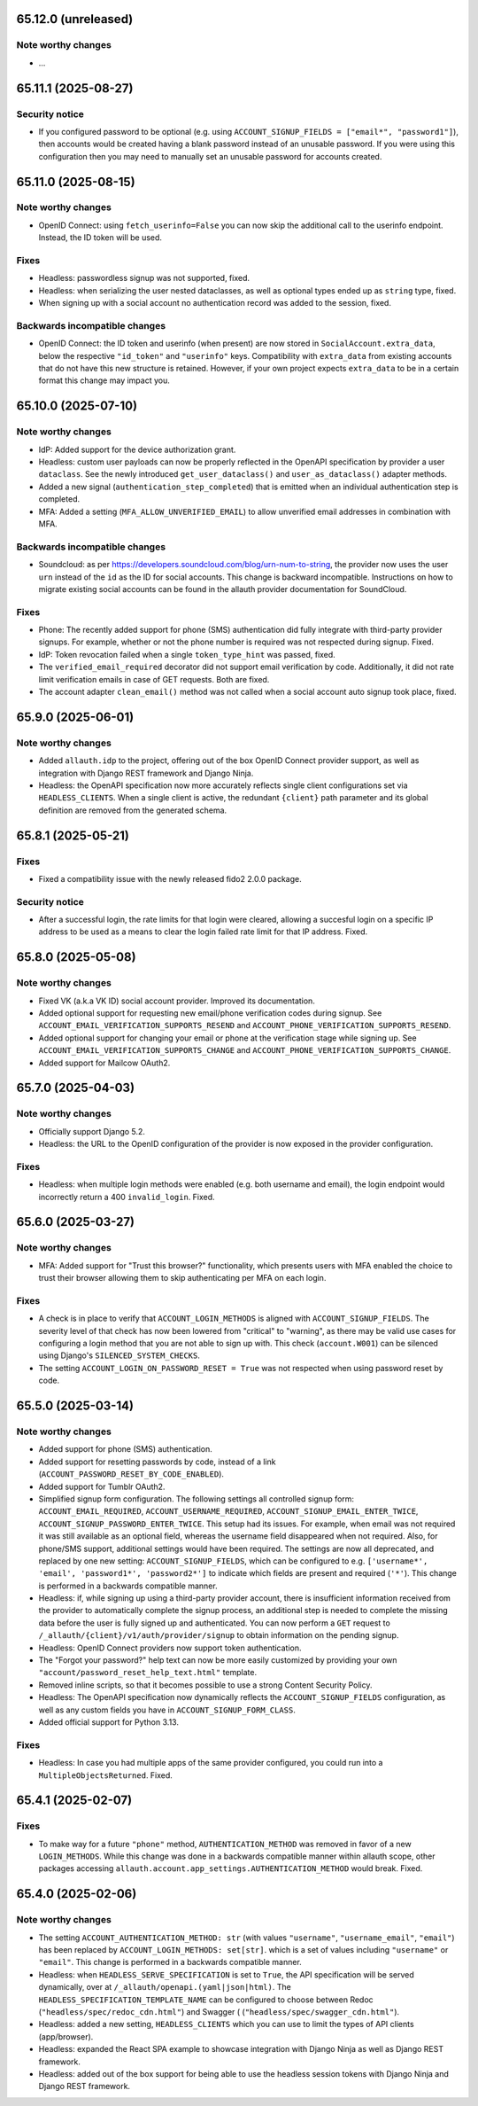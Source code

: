 65.12.0 (unreleased)
********************

Note worthy changes
-------------------

- ...


65.11.1 (2025-08-27)
********************

Security notice
---------------

- If you configured password to be optional (e.g. using ``ACCOUNT_SIGNUP_FIELDS
  = ["email*", "password1"]``), then accounts would be created having a blank
  password instead of an unusable password. If you were using this configuration
  then you may need to manually set an unusable password for accounts created.


65.11.0 (2025-08-15)
********************

Note worthy changes
-------------------

- OpenID Connect: using ``fetch_userinfo=False`` you can now skip the additional
  call to the userinfo endpoint. Instead, the ID token will be used.


Fixes
-----

- Headless: passwordless signup was not supported, fixed.

- Headless: when serializing the user nested dataclasses, as well as optional
  types ended up as ``string`` type, fixed.

- When signing up with a social account no authentication record was added to
  the session, fixed.


Backwards incompatible changes
------------------------------

- OpenID Connect: the ID token and userinfo (when present) are now stored in
  ``SocialAccount.extra_data``, below the respective ``"id_token"`` and
  ``"userinfo"`` keys. Compatibility with ``extra_data`` from existing accounts
  that do not have this new structure is retained. However, if your own project
  expects ``extra_data`` to be in a certain format this change may impact you.


65.10.0 (2025-07-10)
********************

Note worthy changes
-------------------

- IdP: Added support for the device authorization grant.

- Headless: custom user payloads can now be properly reflected in the OpenAPI
  specification by provider a user ``dataclass``. See the newly introduced
  ``get_user_dataclass()`` and ``user_as_dataclass()`` adapter methods.

- Added a new signal (``authentication_step_completed``) that is emitted when an
  individual authentication step is completed.

- MFA: Added a setting (``MFA_ALLOW_UNVERIFIED_EMAIL``) to allow unverified
  email addresses in combination with MFA.


Backwards incompatible changes
------------------------------

- Soundcloud: as per https://developers.soundcloud.com/blog/urn-num-to-string,
  the provider now uses the user ``urn`` instead of the ``id`` as the ID for
  social accounts. This change is backward incompatible. Instructions on
  how to migrate existing social accounts can be found in the allauth provider
  documentation for SoundCloud.


Fixes
-----

- Phone: The recently added support for phone (SMS) authentication did fully integrate
  with third-party provider signups. For example, whether or not the phone
  number is required was not respected during signup. Fixed.

- IdP: Token revocation failed when a single ``token_type_hint`` was passed,
  fixed.

- The ``verified_email_required`` decorator did not support email verification
  by code. Additionally, it did not rate limit verification emails
  in case of GET requests. Both are fixed.

- The account adapter ``clean_email()`` method was not called when a social account
  auto signup took place, fixed.


65.9.0 (2025-06-01)
*******************

Note worthy changes
-------------------

- Added ``allauth.idp`` to the project, offering out of the box OpenID Connect
  provider support, as well as integration with Django REST framework and Django
  Ninja.

- Headless: the OpenAPI specification now more accurately reflects single client
  configurations set via ``HEADLESS_CLIENTS``. When a single client is active,
  the redundant ``{client}`` path parameter and its global definition are
  removed from the generated schema.


65.8.1 (2025-05-21)
*******************

Fixes
-----

- Fixed a compatibility issue with the newly released fido2 2.0.0 package.


Security notice
---------------

- After a successful login, the rate limits for that login were cleared,
  allowing a succesful login on a specific IP address to be used as a means to
  clear the login failed rate limit for that IP address. Fixed.


65.8.0 (2025-05-08)
*******************

Note worthy changes
-------------------

- Fixed VK (a.k.a VK ID) social account provider. Improved its documentation.

- Added optional support for requesting new email/phone verification codes during
  signup.  See ``ACCOUNT_EMAIL_VERIFICATION_SUPPORTS_RESEND`` and
  ``ACCOUNT_PHONE_VERIFICATION_SUPPORTS_RESEND``.

- Added optional support for changing your email or phone at the verification stage while signing up.
  See ``ACCOUNT_EMAIL_VERIFICATION_SUPPORTS_CHANGE`` and
  ``ACCOUNT_PHONE_VERIFICATION_SUPPORTS_CHANGE``.

- Added support for Mailcow OAuth2.


65.7.0 (2025-04-03)
*******************

Note worthy changes
-------------------

- Officially support Django 5.2.

- Headless: the URL to the OpenID configuration of the provider is now exposed
  in the provider configuration.


Fixes
-----

- Headless: when multiple login methods were enabled (e.g. both username and
  email), the login endpoint would incorrectly return a 400
  ``invalid_login``. Fixed.


65.6.0 (2025-03-27)
*******************

Note worthy changes
-------------------

- MFA: Added support for "Trust this browser?" functionality, which presents users with MFA
  enabled the choice to trust their browser allowing them to skip authenticating
  per MFA on each login.


Fixes
-----

- A check is in place to verify that ``ACCOUNT_LOGIN_METHODS`` is aligned with
  ``ACCOUNT_SIGNUP_FIELDS``.  The severity level of that check has now been
  lowered from "critical" to "warning", as there may be valid use cases for
  configuring a login method that you are not able to sign up with. This check
  (``account.W001``) can be silenced using Django's ``SILENCED_SYSTEM_CHECKS``.

- The setting ``ACCOUNT_LOGIN_ON_PASSWORD_RESET = True`` was not respected when using
  password reset by code.


65.5.0 (2025-03-14)
*******************

Note worthy changes
-------------------

- Added support for phone (SMS) authentication.

- Added support for resetting passwords by code, instead of a link
  (``ACCOUNT_PASSWORD_RESET_BY_CODE_ENABLED``).

- Added support for Tumblr OAuth2.

- Simplified signup form configuration. The following settings all controlled
  signup form: ``ACCOUNT_EMAIL_REQUIRED``, ``ACCOUNT_USERNAME_REQUIRED``,
  ``ACCOUNT_SIGNUP_EMAIL_ENTER_TWICE``, ``ACCOUNT_SIGNUP_PASSWORD_ENTER_TWICE``.
  This setup had its issues. For example, when email was not required it was
  still available as an optional field, whereas the username field disappeared
  when not required. Also, for phone/SMS support, additional settings
  would have been required.  The settings are now all deprecated, and replaced by one
  new setting: ``ACCOUNT_SIGNUP_FIELDS``, which can be configured to
  e.g. ``['username*', 'email', 'password1*', 'password2*']`` to indicate which
  fields are present and required (``'*'``). This change is performed in a
  backwards compatible manner.

- Headless: if, while signing up using a third-party provider account, there is
  insufficient information received from the provider to automatically complete
  the signup process, an additional step is needed to complete the missing data
  before the user is fully signed up and authenticated.  You can now perform a
  ``GET`` request to ``/_allauth/{client}/v1/auth/provider/signup`` to obtain
  information on the pending signup.

- Headless: OpenID Connect providers now support token authentication.

- The "Forgot your password?" help text can now be more easily customized by
  providing your own ``"account/password_reset_help_text.html"`` template.

- Removed inline scripts, so that it becomes possible to use a strong Content
  Security Policy.

- Headless: The OpenAPI specification now dynamically reflects the
  ``ACCOUNT_SIGNUP_FIELDS`` configuration, as well as any custom fields you have
  in ``ACCOUNT_SIGNUP_FORM_CLASS``.

- Added official support for Python 3.13.


Fixes
-----

- Headless: In case you had multiple apps of the same provider configured,
  you could run into a ``MultipleObjectsReturned``. Fixed.


65.4.1 (2025-02-07)
*******************

Fixes
-----

- To make way for a future ``"phone"`` method, ``AUTHENTICATION_METHOD`` was
  removed in favor of a new ``LOGIN_METHODS``. While this change was done in a
  backwards compatible manner within allauth scope, other packages accessing
  ``allauth.account.app_settings.AUTHENTICATION_METHOD`` would break. Fixed.


65.4.0 (2025-02-06)
*******************

Note worthy changes
-------------------

- The setting ``ACCOUNT_AUTHENTICATION_METHOD: str`` (with values
  ``"username"``, ``"username_email"``, ``"email"``) has been replaced by
  ``ACCOUNT_LOGIN_METHODS: set[str]``. which is a set of values including
  ``"username"`` or ``"email"``. This change is performed in a backwards
  compatible manner.

- Headless: when ``HEADLESS_SERVE_SPECIFICATION`` is set to ``True``, the API
  specification will be served dynamically, over at
  ``/_allauth/openapi.(yaml|json|html)``.  The
  ``HEADLESS_SPECIFICATION_TEMPLATE_NAME`` can be configured to choose between
  Redoc (``"headless/spec/redoc_cdn.html"``) and Swagger (
  (``"headless/spec/swagger_cdn.html"``).

- Headless: added a new setting, ``HEADLESS_CLIENTS`` which you can use to limit
  the types of API clients (app/browser).

- Headless: expanded the React SPA example to showcase integration with
  Django Ninja as well as Django REST framework.

- Headless: added out of the box support for being able to use the headless
  session tokens with Django Ninja and Django REST framework.

